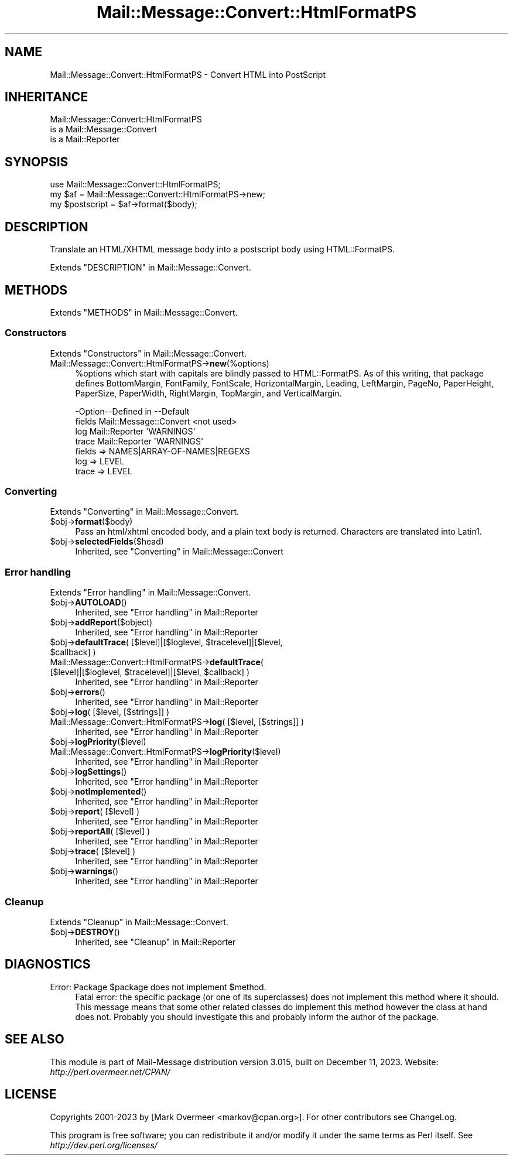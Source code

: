 .\" -*- mode: troff; coding: utf-8 -*-
.\" Automatically generated by Pod::Man 5.01 (Pod::Simple 3.43)
.\"
.\" Standard preamble:
.\" ========================================================================
.de Sp \" Vertical space (when we can't use .PP)
.if t .sp .5v
.if n .sp
..
.de Vb \" Begin verbatim text
.ft CW
.nf
.ne \\$1
..
.de Ve \" End verbatim text
.ft R
.fi
..
.\" \*(C` and \*(C' are quotes in nroff, nothing in troff, for use with C<>.
.ie n \{\
.    ds C` ""
.    ds C' ""
'br\}
.el\{\
.    ds C`
.    ds C'
'br\}
.\"
.\" Escape single quotes in literal strings from groff's Unicode transform.
.ie \n(.g .ds Aq \(aq
.el       .ds Aq '
.\"
.\" If the F register is >0, we'll generate index entries on stderr for
.\" titles (.TH), headers (.SH), subsections (.SS), items (.Ip), and index
.\" entries marked with X<> in POD.  Of course, you'll have to process the
.\" output yourself in some meaningful fashion.
.\"
.\" Avoid warning from groff about undefined register 'F'.
.de IX
..
.nr rF 0
.if \n(.g .if rF .nr rF 1
.if (\n(rF:(\n(.g==0)) \{\
.    if \nF \{\
.        de IX
.        tm Index:\\$1\t\\n%\t"\\$2"
..
.        if !\nF==2 \{\
.            nr % 0
.            nr F 2
.        \}
.    \}
.\}
.rr rF
.\" ========================================================================
.\"
.IX Title "Mail::Message::Convert::HtmlFormatPS 3"
.TH Mail::Message::Convert::HtmlFormatPS 3 2023-12-11 "perl v5.38.2" "User Contributed Perl Documentation"
.\" For nroff, turn off justification.  Always turn off hyphenation; it makes
.\" way too many mistakes in technical documents.
.if n .ad l
.nh
.SH NAME
Mail::Message::Convert::HtmlFormatPS \- Convert HTML into PostScript
.SH INHERITANCE
.IX Header "INHERITANCE"
.Vb 3
\& Mail::Message::Convert::HtmlFormatPS
\&   is a Mail::Message::Convert
\&   is a Mail::Reporter
.Ve
.SH SYNOPSIS
.IX Header "SYNOPSIS"
.Vb 2
\& use Mail::Message::Convert::HtmlFormatPS;
\& my $af = Mail::Message::Convert::HtmlFormatPS\->new;
\&
\& my $postscript = $af\->format($body);
.Ve
.SH DESCRIPTION
.IX Header "DESCRIPTION"
Translate an HTML/XHTML message body into a postscript body
using HTML::FormatPS.
.PP
Extends "DESCRIPTION" in Mail::Message::Convert.
.SH METHODS
.IX Header "METHODS"
Extends "METHODS" in Mail::Message::Convert.
.SS Constructors
.IX Subsection "Constructors"
Extends "Constructors" in Mail::Message::Convert.
.IP Mail::Message::Convert::HtmlFormatPS\->\fBnew\fR(%options) 4
.IX Item "Mail::Message::Convert::HtmlFormatPS->new(%options)"
\&\f(CW%options\fR which start with capitals are blindly passed to HTML::FormatPS.
As of this writing, that package
defines BottomMargin, FontFamily, FontScale, HorizontalMargin, Leading,
LeftMargin, PageNo, PaperHeight, PaperSize, PaperWidth, RightMargin,
TopMargin, and VerticalMargin.
.Sp
.Vb 4
\& \-Option\-\-Defined in            \-\-Default
\&  fields  Mail::Message::Convert  <not used>
\&  log     Mail::Reporter          \*(AqWARNINGS\*(Aq
\&  trace   Mail::Reporter          \*(AqWARNINGS\*(Aq
.Ve
.RS 4
.IP "fields => NAMES|ARRAY\-OF\-NAMES|REGEXS" 2
.IX Item "fields => NAMES|ARRAY-OF-NAMES|REGEXS"
.PD 0
.IP "log => LEVEL" 2
.IX Item "log => LEVEL"
.IP "trace => LEVEL" 2
.IX Item "trace => LEVEL"
.RE
.RS 4
.RE
.PD
.SS Converting
.IX Subsection "Converting"
Extends "Converting" in Mail::Message::Convert.
.ie n .IP $obj\->\fBformat\fR($body) 4
.el .IP \f(CW$obj\fR\->\fBformat\fR($body) 4
.IX Item "$obj->format($body)"
Pass an html/xhtml encoded body, and a plain text body is returned.
Characters are translated into Latin1.
.ie n .IP $obj\->\fBselectedFields\fR($head) 4
.el .IP \f(CW$obj\fR\->\fBselectedFields\fR($head) 4
.IX Item "$obj->selectedFields($head)"
Inherited, see "Converting" in Mail::Message::Convert
.SS "Error handling"
.IX Subsection "Error handling"
Extends "Error handling" in Mail::Message::Convert.
.ie n .IP $obj\->\fBAUTOLOAD\fR() 4
.el .IP \f(CW$obj\fR\->\fBAUTOLOAD\fR() 4
.IX Item "$obj->AUTOLOAD()"
Inherited, see "Error handling" in Mail::Reporter
.ie n .IP $obj\->\fBaddReport\fR($object) 4
.el .IP \f(CW$obj\fR\->\fBaddReport\fR($object) 4
.IX Item "$obj->addReport($object)"
Inherited, see "Error handling" in Mail::Reporter
.ie n .IP "$obj\->\fBdefaultTrace\fR( [$level]|[$loglevel, $tracelevel]|[$level, $callback] )" 4
.el .IP "\f(CW$obj\fR\->\fBdefaultTrace\fR( [$level]|[$loglevel, \f(CW$tracelevel\fR]|[$level, \f(CW$callback\fR] )" 4
.IX Item "$obj->defaultTrace( [$level]|[$loglevel, $tracelevel]|[$level, $callback] )"
.PD 0
.ie n .IP "Mail::Message::Convert::HtmlFormatPS\->\fBdefaultTrace\fR( [$level]|[$loglevel, $tracelevel]|[$level, $callback] )" 4
.el .IP "Mail::Message::Convert::HtmlFormatPS\->\fBdefaultTrace\fR( [$level]|[$loglevel, \f(CW$tracelevel\fR]|[$level, \f(CW$callback\fR] )" 4
.IX Item "Mail::Message::Convert::HtmlFormatPS->defaultTrace( [$level]|[$loglevel, $tracelevel]|[$level, $callback] )"
.PD
Inherited, see "Error handling" in Mail::Reporter
.ie n .IP $obj\->\fBerrors\fR() 4
.el .IP \f(CW$obj\fR\->\fBerrors\fR() 4
.IX Item "$obj->errors()"
Inherited, see "Error handling" in Mail::Reporter
.ie n .IP "$obj\->\fBlog\fR( [$level, [$strings]] )" 4
.el .IP "\f(CW$obj\fR\->\fBlog\fR( [$level, [$strings]] )" 4
.IX Item "$obj->log( [$level, [$strings]] )"
.PD 0
.IP "Mail::Message::Convert::HtmlFormatPS\->\fBlog\fR( [$level, [$strings]] )" 4
.IX Item "Mail::Message::Convert::HtmlFormatPS->log( [$level, [$strings]] )"
.PD
Inherited, see "Error handling" in Mail::Reporter
.ie n .IP $obj\->\fBlogPriority\fR($level) 4
.el .IP \f(CW$obj\fR\->\fBlogPriority\fR($level) 4
.IX Item "$obj->logPriority($level)"
.PD 0
.IP Mail::Message::Convert::HtmlFormatPS\->\fBlogPriority\fR($level) 4
.IX Item "Mail::Message::Convert::HtmlFormatPS->logPriority($level)"
.PD
Inherited, see "Error handling" in Mail::Reporter
.ie n .IP $obj\->\fBlogSettings\fR() 4
.el .IP \f(CW$obj\fR\->\fBlogSettings\fR() 4
.IX Item "$obj->logSettings()"
Inherited, see "Error handling" in Mail::Reporter
.ie n .IP $obj\->\fBnotImplemented\fR() 4
.el .IP \f(CW$obj\fR\->\fBnotImplemented\fR() 4
.IX Item "$obj->notImplemented()"
Inherited, see "Error handling" in Mail::Reporter
.ie n .IP "$obj\->\fBreport\fR( [$level] )" 4
.el .IP "\f(CW$obj\fR\->\fBreport\fR( [$level] )" 4
.IX Item "$obj->report( [$level] )"
Inherited, see "Error handling" in Mail::Reporter
.ie n .IP "$obj\->\fBreportAll\fR( [$level] )" 4
.el .IP "\f(CW$obj\fR\->\fBreportAll\fR( [$level] )" 4
.IX Item "$obj->reportAll( [$level] )"
Inherited, see "Error handling" in Mail::Reporter
.ie n .IP "$obj\->\fBtrace\fR( [$level] )" 4
.el .IP "\f(CW$obj\fR\->\fBtrace\fR( [$level] )" 4
.IX Item "$obj->trace( [$level] )"
Inherited, see "Error handling" in Mail::Reporter
.ie n .IP $obj\->\fBwarnings\fR() 4
.el .IP \f(CW$obj\fR\->\fBwarnings\fR() 4
.IX Item "$obj->warnings()"
Inherited, see "Error handling" in Mail::Reporter
.SS Cleanup
.IX Subsection "Cleanup"
Extends "Cleanup" in Mail::Message::Convert.
.ie n .IP $obj\->\fBDESTROY\fR() 4
.el .IP \f(CW$obj\fR\->\fBDESTROY\fR() 4
.IX Item "$obj->DESTROY()"
Inherited, see "Cleanup" in Mail::Reporter
.SH DIAGNOSTICS
.IX Header "DIAGNOSTICS"
.ie n .IP "Error: Package $package does not implement $method." 4
.el .IP "Error: Package \f(CW$package\fR does not implement \f(CW$method\fR." 4
.IX Item "Error: Package $package does not implement $method."
Fatal error: the specific package (or one of its superclasses) does not
implement this method where it should. This message means that some other
related classes do implement this method however the class at hand does
not.  Probably you should investigate this and probably inform the author
of the package.
.SH "SEE ALSO"
.IX Header "SEE ALSO"
This module is part of Mail-Message distribution version 3.015,
built on December 11, 2023. Website: \fIhttp://perl.overmeer.net/CPAN/\fR
.SH LICENSE
.IX Header "LICENSE"
Copyrights 2001\-2023 by [Mark Overmeer <markov@cpan.org>]. For other contributors see ChangeLog.
.PP
This program is free software; you can redistribute it and/or modify it
under the same terms as Perl itself.
See \fIhttp://dev.perl.org/licenses/\fR
